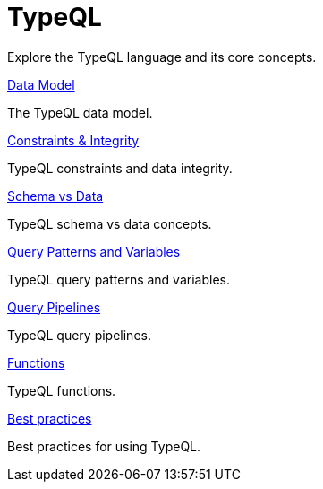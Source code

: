 = TypeQL

Explore the TypeQL language and its core concepts.

[cols-2]
--
.xref:{page-version}@new_core_concepts::typeql/data-model.adoc[Data Model]
[.clickable]
****
The TypeQL data model.
****

.xref:{page-version}@new_core_concepts::typeql/constraints-integrity.adoc[Constraints & Integrity]
[.clickable]
****
TypeQL constraints and data integrity.
****

.xref:{page-version}@new_core_concepts::typeql/schema-vs-data.adoc[Schema vs Data]
[.clickable]
****
TypeQL schema vs data concepts.
****

.xref:{page-version}@new_core_concepts::typeql/query-patterns-variables.adoc[Query Patterns and Variables]
[.clickable]
****
TypeQL query patterns and variables.
****

.xref:{page-version}@new_core_concepts::typeql/query-pipelines.adoc[Query Pipelines]
[.clickable]
****
TypeQL query pipelines.
****

.xref:{page-version}@new_core_concepts::typeql/functions.adoc[Functions]
[.clickable]
****
TypeQL functions.
****

.xref:{page-version}@new_core_concepts::typeql/best-practices.adoc[Best practices]
[.clickable]
****
Best practices for using TypeQL.
****
-- 